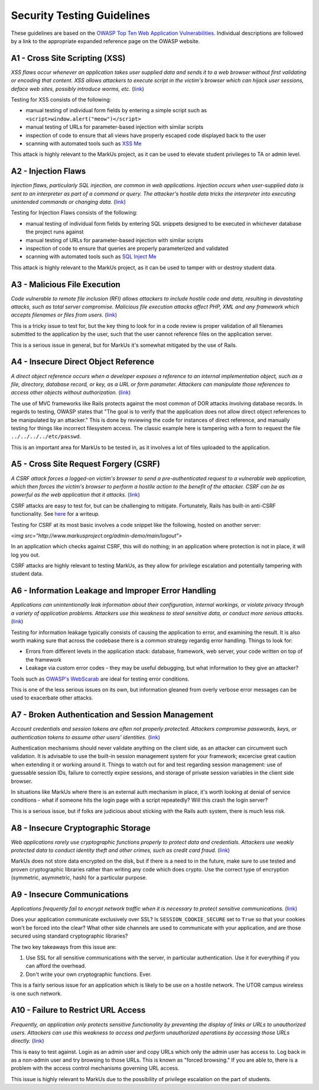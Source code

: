 ================================================================================
Security Testing Guidelines
================================================================================

These guidelines are based on the `OWASP Top Ten Web Application
Vulnerabilities <http://www.owasp.org/index.php/Top_10_2007>`__.  Individual
descriptions are followed by a link to the appropriate expanded reference page
on the OWASP website.

A1 - Cross Site Scripting (XSS) 
================================================================================

*XSS flaws occur whenever an application takes user supplied data and sends it
to a web browser without first validating or encoding that content. XSS allows
attackers to execute script in the victim's browser which can hijack user
sessions, deface web sites, possibly introduce worms, etc.*
(`link <http://www.owasp.org/index.php/Top_10_2007-Cross_Site_Scripting>`__)

Testing for XSS consists of the following:

* manual testing of individual form fields by entering a simple script such
  as ``<script>window.alert("meow")</script>``
* manual testing of URLs for parameter-based injection with similar scripts
* inspection of code to ensure that all views have properly escaped code
  displayed back to the user
* scanning with automated tools such as `XSS Me 
  <https://addons.mozilla.org/en-US/firefox/addon/7598>`__

This attack is highly relevant to the MarkUs project, as it can be used to
elevate student privileges to TA or admin level.


A2 - Injection Flaws
================================================================================

*Injection flaws, particularly SQL injection, are common in web applications.
Injection occurs when user-supplied data is sent to an interpreter as part of
a command or query. The attacker's hostile data tricks the interpreter into
executing unintended commands or changing data.*
(`link <http://www.owasp.org/index.php/Top_10_2007-Injection_Flaws>`__)

Testing for Injection Flaws consists of the following:

* manual testing of individual form fields by entering SQL snippets designed
  to be executed in whichever database the project runs against
* manual testing of URLs for parameter-based injection with similar scripts
* inspection of code to ensure that queries are properly parameterized and
  validated
* scanning with automated tools such as `SQL Inject Me 
  <https://addons.mozilla.org/en-US/firefox/addon/7597>`__

This attack is highly relevant to the MarkUs project, as it can be used to
tamper with or destroy student data.

A3 - Malicious File Execution
================================================================================

*Code vulnerable to remote file inclusion (RFI) allows attackers to include
hostile code and data, resulting in devastating attacks, such as total server
compromise. Malicious file execution attacks affect PHP, XML and any framework
which accepts filenames or files from users.*
(`link <http://www.owasp.org/index.php/Top_10_2007-Malicious_File_Execution>`__)

This is a tricky issue to test for, but the key thing to look for in a code
review is proper validation of all filenames submitted to the application by
the user, such that the user cannot reference files on the application server.

This is a serious issue in general, but for MarkUs it's somewhat mitigated by
the use of Rails.

A4 - Insecure Direct Object Reference
================================================================================

*A direct object reference occurs when a developer exposes a reference to an
internal implementation object, such as a file, directory, database record, or
key, as a URL or form parameter. Attackers can manipulate those references to
access other objects without authorization.*
(`link <http://www.owasp.org/index.php/Top_10_2007-Insecure_Direct_Object_Reference>`__)

The use of MVC frameworks like Rails protects against the most common of DOR
attacks involving database records.  In regards to testing, OWASP states that
"The goal is to verify that the application does not allow direct object
references to be manipulated by an attacker."  This is done by reviewing the
code for instances of direct reference, and manually testing for things like
incorrect filesystem access.  The classic example here is tampering with a
form to request the file ``../../../../etc/passwd``.

This is an important area for MarkUs to be tested in, as it involves a lot of
files uploaded to the application.

A5 - Cross Site Request Forgery (CSRF)
================================================================================

*A CSRF attack forces a logged-on victim's browser to send a pre-authenticated
request to a vulnerable web application, which then forces the victim's
browser to perform a hostile action to the benefit of the attacker. CSRF can
be as powerful as the web application that it attacks.*
(`link <http://www.owasp.org/index.php/Top_10_2007-Cross_Site_Request_Forgery>`__)

CSRF attacks are easy to test for, but can be challenging to mitigate.
Fortunately, Rails has built-in anti-CSRF functionality.  See
`here <http://baseunderattack.com/2008/04/18/ruby-on-rails-and-csrf-protection/>`__
for a writeup.

Testing for CSRF at its most basic involves a code snippet like the
following, hosted on another server:

`<img src="http://www.markusproject.org/admin-demo/main/logout">` 

In an application which checks against CSRF, this will do nothing; in an
application where protection is not in place, it will log you out.

CSRF attacks are highly relevant to testing MarkUs, as they allow for
privilege escalation and potentially tampering with student data.

A6 - Information Leakage and Improper Error Handling
================================================================================

*Applications can unintentionally leak information about their configuration,
internal workings, or violate privacy through a variety of application
problems. Attackers use this weakness to steal sensitive data, or conduct more
serious attacks.*
(`link <http://www.owasp.org/index.php/Top_10_2007-Information_Leakage_and_Improper_Error_Handling>`__)

Testing for information leakage typically consists of causing the application
to error, and examining the result.  It is also worth making sure that across
the codebase there is a common strategy regardig error handling.  Things to
look for:

* Errors from different levels in the application stack: database, framework,
  web server, your code written on top of the framework
* Leakage via custom error codes - they may be useful debugging, but what
  information to they give an attacker?

Tools such as `OWASP's WebScarab
<http://www.owasp.org/index.php/Category:OWASP_WebScarab_NG_Project>`__ are ideal
for testing error conditions.

This is one of the less serious issues on its own, but information gleaned
from overly verbose error messages can be used to exacerbate other attacks.

A7 - Broken Authentication and Session Management
================================================================================

*Account credentials and session tokens are often not properly protected.
Attackers compromise passwords, keys, or authentication tokens to assume other
users' identities.*
(`link <http://www.owasp.org/index.php/Top_10_2007-Broken_Authentication_and_Session_Management>`__)

Authentication mechanisms should never validate anything on the client side,
as an attacker can circumvent such validation.  It is advisable to use the
built-in session management system for your framework; excercise great caution
when extending it or working around it.  Things to watch out for and test
regarding session management: use of guessable session IDs, failure to
correctly expire sessions, and storage of private session variables in the
client side browser.

In situations like MarkUs where there is an external auth mechanism in place,
it's worth looking at denial of service conditions - what if someone hits the
login page with a script repeatedly?  Will this crash the login server?

This is a serious issue, but if folks are judicious about sticking with the
Rails auth system, there is much less risk.

A8 - Insecure Cryptographic Storage
================================================================================

*Web applications rarely use cryptographic functions properly to protect data
and credentials. Attackers use weakly protected data to conduct identity theft
and other crimes, such as credit card fraud.*
(`link
<http://www.owasp.org/index.php/Top_10_2007-Insecure_Cryptographic_Storage>`__)

MarkUs does not store data encrypted on the disk, but if there is a need to in
the future, make sure to use tested and proven cryptographic libraries rather
than writing any code which does crypto.  Use the correct type of encryption
(symmetric, asymmetric, hash) for a particular purpose.

A9 - Insecure Communications
================================================================================

*Applications frequently fail to encrypt network traffic when it is necessary
to protect sensitive communications.*
(`link <http://www.owasp.org/index.php/Top_10_2007-Insecure_Communications>`__)

Does your application communicate exclusively over SSL? Is
``SESSION_COOKIE_SECURE`` set to ``True`` so that your cookies won't be forced into
the clear?  What other side channels are used to communicate with your
application, and are those secured using standard cryptographic libraries?

The two key takeaways from this issue are:

1. Use SSL for all sensitive communications with the server, in particular
   authentication. Use it for everything if you can afford the overhead.

2. Don't write your own cryptographic functions. Ever.

This is a fairly serious issue for an application which is likely to be use on
a hostile network.  The UTOR campus wireless is one such network.

A10 - Failure to Restrict URL Access
================================================================================

*Frequently, an application only protects sensitive functionality by
preventing the display of links or URLs to unauthorized users. Attackers can
use this weakness to access and perform unauthorized operations by accessing
those URLs directly.*
(`link <http://www.owasp.org/index.php/Top_10_2007-Failure_to_Restrict_URL_Access>`__)

This is easy to test against.  Login as an admin user and copy URLs which
only the admin user has access to.  Log back in as a non-admin user and try
browsing to those URLs.  This is known as "forced browsing."  If you are able
to, there is a problem with the access control mechanisms governing URL
access.

This issue is highly relevant to MarkUs due to the possibility of privilege
escalation on the part of students.
